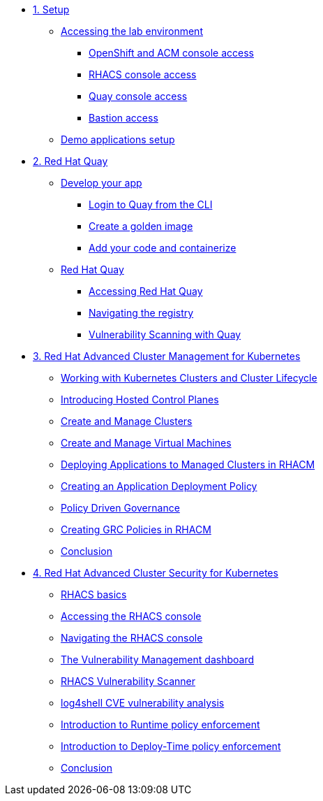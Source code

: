 * xref:module-01.adoc[1. Setup]
** xref:module-01.adoc#access[Accessing the lab environment]
*** xref:module-01.adoc#openshift-acm[OpenShift and ACM console access]
*** xref:module-01.adoc#acs[RHACS console access]
*** xref:module-01.adoc#quay[Quay console access]
*** xref:module-01.adoc#bastion-host[Bastion access]
** xref:module-01.adoc#demo-applications[Demo applications setup]

* xref:module-02.adoc[2. Red Hat Quay]
** xref:module-02.adoc#build-app[Develop your app]
*** xref:module-02.adoc#quay-login[Login to Quay from the CLI]
*** xref:module-02.adoc#golden-image[Create a golden image]
*** xref:module-02.adoc#dev-app[Add your code and containerize]
** xref:module-02.adoc#quay[Red Hat Quay]
*** xref:module-02.adoc#access-quay[Accessing Red Hat Quay]
*** xref:module-02.adoc#navigating-the-registry[Navigating the registry]
*** xref:module-02.adoc#vulnerability-scanning-with-quay[Vulnerability Scanning with Quay]

* xref:module-03.adoc[3. Red Hat Advanced Cluster Management for Kubernetes]
** xref:module-03.adoc#cluster-lifecycle[Working with Kubernetes Clusters and Cluster Lifecycle]
** xref:module-03.adoc#hosted-control-planes[Introducing Hosted Control Planes]
** xref:module-03.adoc#create-manage-cluster[Create and Manage Clusters]
** xref:module-03.adoc#create-manage-vms[Create and Manage Virtual Machines]
** xref:module-03.adoc#deploying-applications[Deploying Applications to Managed Clusters in RHACM]
** xref:module-03.adoc#creating-an-application[Creating an Application Deployment Policy]
** xref:module-03.adoc#policy-driven-governance[Policy Driven Governance]
** xref:module-03.adoc#create-grc-policies[Creating GRC Policies in RHACM]
** xref:module-03.adoc#acm-conclusion[Conclusion]

* xref:module-04.adoc[4. Red Hat Advanced Cluster Security for Kubernetes]
** xref:module-04.adoc#outline[RHACS basics]
** xref:module-04.adoc#console-access[Accessing the RHACS console]
** xref:module-04.adoc#acs-nav[Navigating the RHACS console]
** xref:module-04.adoc#vuln-mgmt[The Vulnerability Management dashboard]
** xref:module-04.adoc#vuln-scanner[RHACS Vulnerability Scanner]
** xref:module-04.adoc#log4shell[log4shell CVE vulnerability analysis]
** xref:module-04.adoc#runtime-enforce[Introduction to Runtime policy enforcement]
** xref:module-04.adoc#deploy-enforce[Introduction to Deploy-Time policy enforcement]
** xref:module-04.adoc#conclusion[Conclusion]


// * xref:module-04.adoc[Red Hat OpenShift Data Foundation]

// * xref:module-05.adoc[4. Red Hat OpenShift Data Foundation]